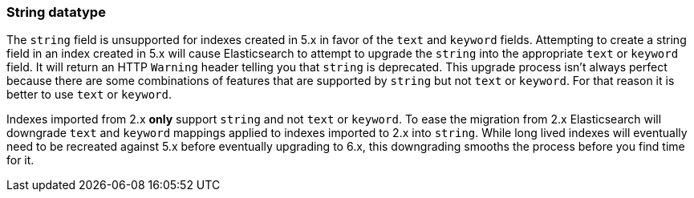 [[string]]
=== String datatype

The `string` field is unsupported for indexes created in 5.x in favor of the
`text` and `keyword` fields. Attempting to create a string field in an index
created in 5.x will cause Elasticsearch to attempt to upgrade the `string` into
the appropriate `text` or `keyword` field. It will return an HTTP `Warning`
header telling you that `string` is deprecated. This upgrade process isn't
always perfect because there are some combinations of features that are
supported by `string` but not `text` or `keyword`. For that reason it is better
to use `text` or `keyword`.

Indexes imported from 2.x *only* support `string` and not `text` or `keyword`.
To ease the migration from 2.x Elasticsearch will downgrade `text` and `keyword`
mappings applied to indexes imported to 2.x into `string`. While long lived
indexes will eventually need to be recreated against 5.x before eventually
upgrading to 6.x, this downgrading smooths the process before you find time for
it.
